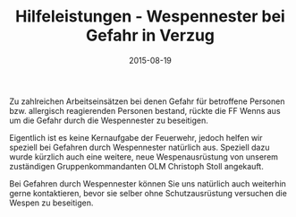 #+TITLE: Hilfeleistungen - Wespennester bei Gefahr in Verzug
#+DATE: 2015-08-19
#+FACEBOOK_URL: 

Zu zahlreichen Arbeitseinsätzen bei denen Gefahr für betroffene Personen bzw. allergisch reagierenden Personen bestand, rückte die FF Wenns aus um die Gefahr durch die Wespennester zu beseitigen.

Eigentlich ist es keine Kernaufgabe der Feuerwehr, jedoch helfen wir speziell bei Gefahren durch Wespennester natürlich aus. Speziell dazu wurde kürzlich auch eine weitere, neue Wespenausrüstung von unserem zuständigen Gruppenkommandanten OLM Christoph Stoll angekauft.

Bei Gefahren durch Wespennester können Sie uns natürlich auch weiterhin gerne kontaktieren, bevor sie selber ohne Schutzausrüstung versuchen die Wespen zu beseitigen.
